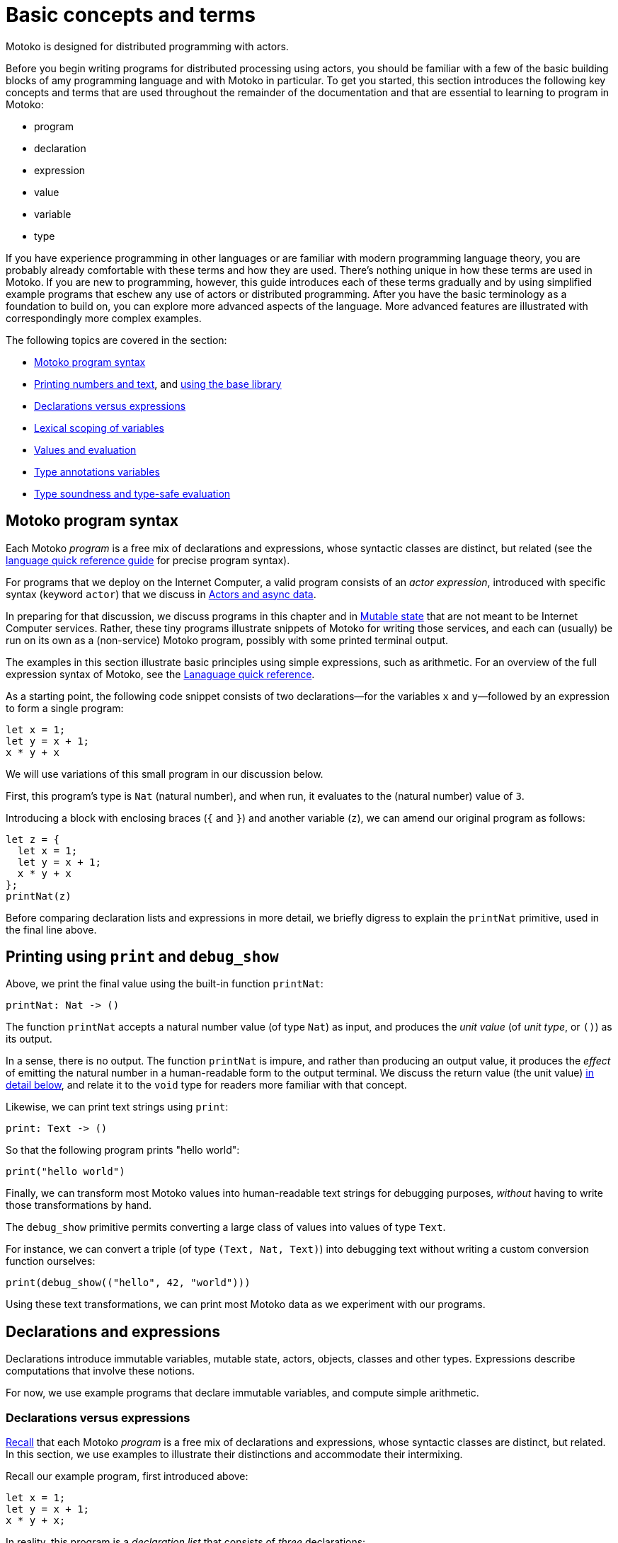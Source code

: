 = Basic concepts and terms
:proglang: Motoko
:company-id: DFINITY

{proglang} is designed for distributed programming with actors.

Before you begin writing programs for distributed processing using actors, you should be familiar with a few of the basic building blocks of amy programming language and with {proglang} in particular. 
To get you started, this section introduces the following key concepts and terms that are used throughout the remainder of the documentation and that are essential to learning to program in {proglang}:

* program
* declaration
* expression
* value
* variable
* type

If you have experience programming in other languages or are familiar with modern programming language theory, you are probably already comfortable with these terms and how they are used.
There's nothing unique in how these terms are used in {proglang}.
If you are new to programming, however, this guide introduces each of these terms gradually and by using simplified example programs that eschew any use of actors or distributed programming.
After you have the basic terminology as a foundation to build on, you can explore more advanced aspects of the language.
More advanced features are illustrated with correspondingly more complex examples.

The following topics are covered in the section:

 - <<intro-progs,{proglang} program syntax>>
 - <<intro-printing,Printing numbers and text>>, and <<intro-stdlib, using the base library>>
 - <<intro-decls-vs-exps,Declarations versus expressions>>
 - <<intro-lexical-scoping,Lexical scoping of variables>>
 - <<intro-values,Values and evaluation>>
 - <<intro-type-anno,Type annotations variables>>
 - <<intro-type-soundness,Type soundness and type-safe evaluation>>

[[intro-progs]]
== {proglang} program syntax

Each {proglang} _program_ is a free mix of declarations and expressions, whose syntactic classes are distinct, but related (see the link:language-manual{outfilesuffix}[language quick reference guide] for precise program syntax).

For programs that we deploy on the Internet Computer, a valid program consists of an __actor expression__, introduced with specific syntax (keyword `actor`) that we discuss in
link:actors-async{outfilesuffix}[Actors and async data].

In preparing for that discussion, we discuss programs in this chapter and in link:mutable-state{outfilesuffix}[Mutable state] that are not meant to be Internet Computer services.
Rather, these tiny programs illustrate snippets of {proglang} for writing those services, and each can (usually) be run on its own as a (non-service) {proglang} program, possibly with some printed terminal output.

The examples in this section illustrate basic principles using simple expressions, such as arithmetic.
For an overview of the full expression syntax of {proglang}, see the link:langauge-manual{outfilesuffix[Lanaguage quick reference].

As a starting point, the following code snippet consists of two declarations—for the variables `x` and `y`—followed by an expression to form a single program:

....
let x = 1;
let y = x + 1;
x * y + x
....

We will use variations of this small program in our discussion below.

First, this program's type is `Nat` (natural number), and when run, it evaluates to the (natural number) value of `3`.

Introducing a block with enclosing braces (`{` and `}`) and another variable (`z`), we can amend our original program as follows:

....
let z = {
  let x = 1;
  let y = x + 1;
  x * y + x
};
printNat(z)
....

Before comparing declaration lists and expressions in more detail, we briefly digress to explain the `printNat` primitive, used in the final line above.

[[intro-printing]]
== Printing using `print` and `debug_show`

Above, we print the final value using the built-in function `printNat`:

....
printNat: Nat -> ()
....

The function `printNat` accepts a natural number value (of type `Nat`) as input, and produces the _unit value_ (of _unit type_, or `()`) as its output.

In a sense, there is no output.
The function `printNat` is impure, and rather than producing an output value, it produces the _effect_ of emitting the natural number in a human-readable form to the output terminal.
We discuss the return value (the unit value) <<intro-unit-type, in detail below>>, and relate it to the `void` type for readers more familiar with that concept.

Likewise, we can print text strings using `print`:

....
print: Text -> ()
....

So that the following program prints "hello world":

....
print("hello world")
....

Finally, we can transform most {proglang} values into human-readable text strings for debugging purposes, _without_ having to write those transformations by hand.

The `debug_show` primitive permits converting a large class of values into values of type `Text`.

For instance, we can convert a triple (of type `(Text, Nat, Text)`) into debugging text without writing a custom conversion function ourselves:

....
print(debug_show(("hello", 42, "world")))
....

Using these text transformations, we can print most {proglang} data as we experiment with our programs.

[[intro-decls-exps-def]]
== Declarations and expressions

Declarations introduce immutable variables, mutable state, actors, objects, classes and other types.
Expressions describe computations that involve these notions.

For now, we use example programs that declare immutable variables, and compute simple arithmetic.

[[intro-decls-vs-exps]]
=== Declarations versus expressions

<<intro-progs,Recall>> that each {proglang} _program_ is a free mix of declarations and expressions, whose syntactic classes are distinct, but related.
In this section, we use examples to illustrate their distinctions and accommodate their intermixing.

Recall our example program, first introduced above:

....
let x = 1;
let y = x + 1;
x * y + x;
....

In reality, this program is a _declaration list_ that consists of _three_ declarations:

. immutable variable `x`, via declaration `let x = 1;`,
. immutable variable `y`, via declaration `let y = x + 1;`,
. and an _unnamed, implicit variable_ holding the final expression's value, `x * y + x`.

This expression `x * y + x` illustrates a more general principle:
//
Each expression can be thought of as a declaration where necessary since the language implicitly declares an unnamed variable with that expression's result value.

When the expression appears as the final declaration, this expression may have any type.  Here, the expression `x * y + x` has type `Nat`.

Expressions that do not appear at the end, but rather _within_ the list of declarations must have unit type, as with printing:

....
let x = 1;
printNat(x);
let y = x + 1;
printNat(y);
x * y + x;
....

=== Ignoring non-unit-typed expressions in declaration lists

We can always overcome this unit-type restriction by explicitly using `ignore` to ignore any unused result values.
For example:

....
let x = 1;
ignore(x + 42);
let y = x + 1;
ignore(y * 42);
x * y + x;
....

=== Declarations and variable substitution

Declarations can be mutually recursive, but in cases where they are not, they permit a substitution semantics.

Recall our original example:
....
let x = 1;
let y = x + 1;
x * y + x;
....

We can manually rewrite the program above by _substituting_ the variables' declared values for each of their respective occurrences.

In so doing, we produce the following expression, which is also a program:

....
1 * (1 + 1) + 1
....

This is also a valid program—of the same type and with the same behavior (result value `3`)—as the original program.

We can also form a single expression using a block.

=== From declarations to block expressions

Many of the programs above each consist of a list of declarations, as with this example, just above:

....
let x = 1;
let y = x + 1;
x * y + x
....

A declaration list is not itself (immediately) an _expression_, so we cannot (immediately) declare another variable with its final value (`3`).

[[intro-exp-block]]
**Block expressions.** We can form a _block expression_ from this list of declarations by enclosing it with matching _curly braces_:

....
{
  let x = 1;
  let y = x + 1;
  x * y + x
}
....

This is also program, but one where the declared variables `x` and `y` are privately scoped to the block we introduced.

This block form preserves the autonomy of the declaration list and its _choice of variable names_.

[[intro-lexical-scoping]]
=== Declarations follow *lexical scoping*

Above, we saw that nesting blocks preserves the autonomy of each separate declaration list and its _choice of variable names_.
Language theorists call this idea _lexical scoping_.
It means that variables' scopes may nest, but they may not interfere as they nest.

For instance, the following (larger, enclosing) program evaluates to `42`, _not_ `2`, since the final occurrences of `x` and `y`, on the final line, refer to the _very first_ definitions, _not_ the later ones within the enclosed block:

....
let x = 40; let y = 2;
{
  let x = 1;
  let y = x + 1;
  x * y + x
};
x + y
....

Other languages that lack lexical scoping may give a different meaning to this program.
However, modern languages universally favor lexical scoping, the meaning given here.

Aside from mathematical clarity, the chief practical benefit of lexical scoping is _security_, and its use in building compositionally-secure systems.
Specifically, {proglang} gives very strong composition properties: Nesting your program within one you do not trust cannot, for example, arbitrarily re-associate your variable
occurrences with different meanings.

[[intro-values]]
== Values and evaluation

Once a {proglang} expression receives the program's (single) thread of control, it evaluates eagerly until it reduces to a _(result) value_.

In so doing, it will generally pass control to sub-expressions, and to sub-routines before it gives up control from the _ambient control stack_.

If this expression never reaches a value form, the expression evaluates indefinitely.  
Later we introduce recursive functions and imperative control flow, which each permit non-termination.
For now, we only consider terminating programs that result in values.

In the material above, we focused on expressions that produced natural numbers.
As a broader language overview, however, we briefly summarize the other value forms below:

=== Primitive values

{proglang} permits the following primitive value forms:

 - Boolean values (`true` and `false`).
 - Integers (...,`-2`, `-1`, `0`, `1`, `2`, ...); Bounded and _unbounded_ variants.
 - Natural numbers (`0`, `1`, `2`, ...); Bounded and _unbounded_ variants.
 - Text values --- strings of unicode characters.
 - Words --- fixed-width numbers, _without_ overflow checks, and _with_ explicit wrap-around semantics.

*Numbers.* By default, integers and natural numbers are _unbounded_ and do not overflow.  
Instead, they use representations that grow to accommodate any finite number.

For practical reasons, {proglang} also includes _bounded_ types for integers and natural numbers, distinct from the default versions.
Each bounded variant has a fixed width (one of `8`, `16`, `32`, `64`) and each carries the potential for "`overflow`". If and when this event occurs, it is an error and causes the
<<overview-traps,program to trap>>.
There are no unchecked, uncaught overflows in {proglang}, except in well-defined situations, for specific (`Word`-based) types.

Word types permit bitwise operations that are unsupported by the other number types.
The language provides primitive built-ins to convert between these various number representations.

The link:language-manual{outfilesuffix}[language quick reference] contains a complete list of link:language-manual{outfilesuffix}#primitive-types[primitive types].

=== Non-primitive values

Building on the primitive values and types above, the language permits user-defined types, and each of the following non-primitive value forms and associated types:

 - link:language-manual{outfilesuffix}#exp-tuple[Tuples], including the unit value (the "empty tuple")
 - link:language-manual{outfilesuffix}#exp-arrays[Arrays], with both _immutable_ and _mutable_ variants.
 - link:language-manual{outfilesuffix}#exp-object[Objects], with named, unordered fields and methods
 - link:language-manual{outfilesuffix}#variant-types[Variants], with named constructors and optional payload values
 - link:language-manual{outfilesuffix}#exp-func[Function values], including link:sharing{outfilesuffix}[shareable functions].
 - link:language-manual{outfilesuffix}#exp-async[Async values], also known as _promises_ or _futures_.
 - link:language-manual{outfilesuffix}#type-Error[Error values] carry the payload of exceptions and system failures

We discuss the use of these forms in the succeeding chapters.
For precise language definitions of primitive and non-primitive values, see the link:language-manual{outfilesuffix}#exp-error[language quick reference].

[[intro-unit-type]]
=== The *unit type* versus the `void` type

{proglang} has no type named `void`.
In many cases where readers may think of return types being "`void`" from using languages like Java or C++, we encourage them to think instead of the _unit type_, written `()`.

In practical terms, like `void`, the unit value usually carries zero representation cost.

Unlike the `void` type, there _is_ a unit value, but like the `void` return value, the unit value carries no values internally, and as such, it always carries zero _information_.

Another mathematical way to think of the unit value is as a tuple with no elements---the nullary ("`zero-ary`") tuple. There is only one value with these properties, so it is mathematically unique, and thus need not be represented at runtime.

=== Natural numbers

The members of this type consist of the usual values ---`0`, `1`, `2`, ...----but, as in mathematics, the members of are not bound to a special maximum size.
Rather, the runtime representation of these values accommodates arbitrary-sized numbers, making their "overflow" (nearly) impossible.
(_nearly_ because it is the same event as running out of program memory, which can always happen for some programs in extreme situations).

{proglang} permits the usual arithmetic operations one would expect.
As an illustrative example, consider the following program:

....
let x = 42 + (1 * 37) / 12: Nat
....

This program evaluates to the value `45`, also of type `Nat`.

[[intro-type-soundness]]
== Type soundness

Each {proglang} expression that type-checks we call _well-typed_.  The _type_ of a {proglang} expression serves as a promise from the language to the developer about the future behavior of the program, if executed.

First, each well-typed program will evaluate without undefined behavior.
That is, the phrase **"`well-typed programs don't go wrong`"** applies here.
For those unfamiliar with the deeper implications of that phrase, it means that there is a precise space of meaningful (unambiguous) programs, and the type system enforces that we stay within it, and that all well-typed programs have a precise (unambiguous) meaning.

Furthermore, the types make a precise prediction over the program's result.
If it yields control, the program will generate a _(result) value_ that agrees with that of the original program.

In either case, the static and dynamic views of the program are linked by and agree with the static type system.
This agreement is the central principle of a static type system, and is delivered by {proglang} as a core aspect of its design.

The same type system also enforces that asynchronous interactions agree between static and dynamic views of the program, and that the resulting messages generated "under the hood" never mismatch at runtime.
This agreement is similar in spirit to the caller/callee argument type and return type agreements that one ordinarily expects in a typed language.

[[intro-type-anno]]
== Type annotations and variables

Variables relate (static) names and (static) types with (dynamic) values that are present only at runtime.

In this sense, {proglang} types provide a form of _trusted, compiler-verified documentation_ in the program source code.

Consider this very short program:

....
let x : Nat = 1
....

In this example, the compiler infers that the expression `1` has type `Nat`, and that `x` has the same type.

In this case, we can omit this annotation without changing the meaning of the program:

....
let x = 1
....

Except for some esoteric situations involving operator overloading, type annotations do not (typically) affect the meaning of the program as it runs.

If they are omitted and the compiler accepts the program, as is the case above, the program has the same meaning (same _behavior_) as it did originally.

However, sometimes type annotations are required by the compiler to infer other assumptions, and to check the program as a whole.

When they are added and the compiler still accepts the program, we know that the added annotations are _consistent_ with the existing ones.

For instance, we can add additional (not required) annotations, and the compiler checks that all annotations and other inferred facts agree as a whole:

....
let x : Nat = 1 : Nat
....

If we were to try to do something _inconsistent_ with our annotation type, however, the type checker will signal an error.

Consider this program, which is not well-typed:

....
let x : Text = 1 + 1
....

The type annotation `Text` does not agree with the rest of the program, since the type of `1 + 1` is `Nat` and not `Text`, and these types are unrelated by subtyping.
Consequently, this program is not well-typed, and the compiler will signal an error (with a message and location) and will not compile or execute it.

== Type errors and messages

Mathematically, the type system of {proglang} is _declarative_, meaning that it exists independently of any implementation, as a concept entirely in formal logic.
Likewise, the other key aspects of the language definition (for example, its execution semantics) exist outside of an implementation.

However, to design this logical definition, to experiment with it, and to practice making mistakes, we want to interact with this type system, and to make lots of harmless mistakes along the way.

The error messages of the _type checker_ attempt to help the developer when they misunderstand or otherwise misapply the logic of the type system, which is explained indirectly in this book.

These error messages will evolve over time, and for this reason, we will not include particular error messages in this text.
Instead, we will attempt to explain each code example in its surrounding prose.

[[intro-stdlib]]
=== Using the {proglang} base library

For various practical language engineering reasons, the design of {proglang} strives to minimize builtin types and operations.

Instead, whenever possible, the {proglang} base library provides the types and operations that make the language feel complete.
__**However**, this base library is still under development,
and is still incomplete__.

The link:base-libraries/stdlib-intro{outfilesuffix}[Motoko Base Library] lists a _selection_ of modules from the {proglang} base library, focusing on core features used in the examples that are unlikely to change radically.
However, all of these base library APIs will certainly change over time (to varying degrees), and in particular, they will grow in size and number.

To import from the base library, use the `import` keyword.
Give a local module name to introduce, in this example `P` for "`**P**relude`", and a URL where the `import` declaration may locate the imported module:

....
import P "mo:base/Prelude";
P.printLn("hello world");
....

In this case, we import {proglang} code (not some other module form) with the `mo:` prefix.
We specify the `base/` path, followed by the module's file name `Prelude.mo` minus its extension.

=== Accommodating incomplete code

Sometimes, in the midst of writing a program, we want to run an incomplete version, or a version where one or more execution paths are either missing or simply invalid.

To accommodate these situations, we use the `xxx`, `nyi` and `unreachable` functions from the standard library, explained below.
Each wraps a <<overview-traps,general trap mechanism>>, explained further below.

=== Use short-term holes

Short-term holes are never committed to a source repository, and only ever exist in a single development session, for a developer that is still writing the program.

Assuming that earlier, one has imported the prelude as follows:

....
import P "mo:base/Prelude";
....

The developer can fill _any missing expression_ with the following one:

....
P.xxx()
....

The result will _always_ type check at compile time, and _will always_ trap at run time, if and when this expression ever executes.

=== Document longer-term holes

By convention, longer-term holes can be considered "not yet implemented" (`nyi`) features, and marked as such with a similar function from the Prelude module:

....
P.nyi()
....

=== Document `unreachable` code paths

In contrast to the situations above, sometimes code will _never_ be filled, since it will _never_ be evaluated, assuming the coherence of the internal logic of the programs' invariants.

To document a code path as logically impossible, or _unreachable_, use the base library function `unreachable`:

....
P.unreachable()
....

As in the situations above, this function type-checks in all contexts, and when evaluated, traps in all contexts.

[[overview-traps]]
=== Execution traps stop the program

Each form above is a simple wrapper around the always-fail use of the link:language-manual{outfilesuffix}#exp-assert[assert primitive]:

....
assert false
....

Dynamically, we call this program-halting behavior a _program(-generated) trap_, and we say that the program _traps_ when it executes this code.
It will cease to progress further.
